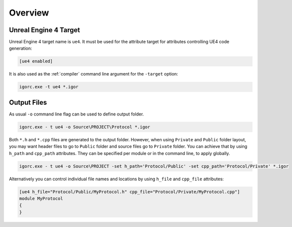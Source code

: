 **********
 Overview
**********

Unreal Engine 4 Target
======================

Unreal Engine 4 target name is ``ue4``. It must be used for the attribute target for attributes
controlling UE4 code generation:

.. code-block:: igor

    [ue4 enabled]

It is also used as the :ref:`compiler` command line argument for the ``-target`` option:

.. code-block:: batch

    igorc.exe -t ue4 *.igor

Output Files
============

As usual ``-o`` command line flag can be used to define output folder. 

.. code-block:: batch

    igorc.exe - t ue4 -o Source\PROJECT\Protocol *.igor

Both ``*.h`` and ``*.cpp`` files are generated to the output folder. 
However, when using ``Private`` and ``Public`` folder layout, you may want header files to go to ``Public`` folder
and source files go to ``Private`` folder. You can achieve that by using ``h_path`` and ``cpp_path`` attributes.
They can be specified per module or in the command line, to apply globally.

.. code-block:: batch

    igorc.exe - t ue4 -o Source\PROJECT -set h_path='Protocol/Public' -set cpp_path='Protocol/Private' *.igor

Alternatively you can control individual file names and locations by using ``h_file`` and ``cpp_file`` attributes:

.. code-block:: igor

    [ue4 h_file="Protocol/Public/MyProtocol.h" cpp_file="Protocol/Private/MyProtocol.cpp"]
    module MyProtocol
    {
    }


